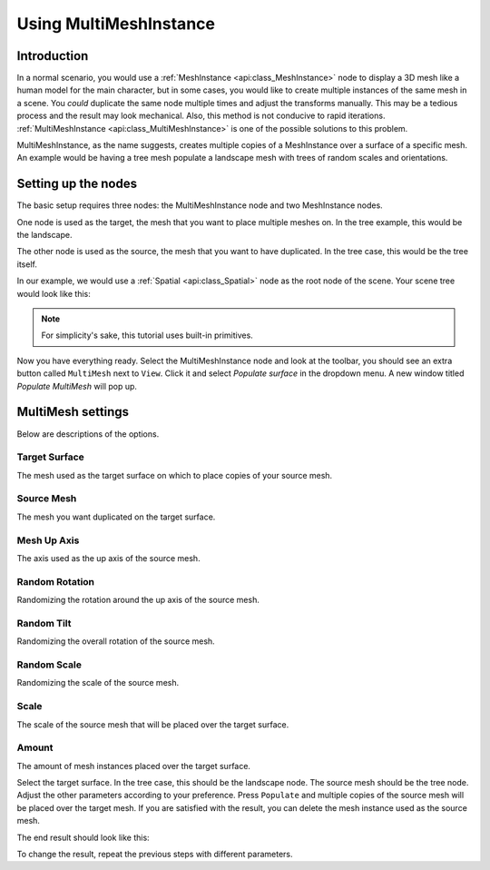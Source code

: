 .. _doc_using_multi_mesh_instance:

Using MultiMeshInstance
-----------------------

Introduction
~~~~~~~~~~~~

In a normal scenario, you would use a :ref:`MeshInstance <api:class_MeshInstance>`
node to display a 3D mesh like a human model for the main character, but in some
cases, you would like to create multiple instances of the same mesh in a scene.
You *could* duplicate the same node multiple times and adjust the transforms
manually. This may be a tedious process and the result may look mechanical.
Also, this method is not conducive to rapid iterations.
:ref:`MultiMeshInstance <api:class_MultiMeshInstance>` is one of the possible
solutions to this problem.

MultiMeshInstance, as the name suggests, creates multiple copies of a
MeshInstance over a surface of a specific mesh. An example would be having a
tree mesh populate a landscape mesh with trees of random scales and orientations.

Setting up the nodes
~~~~~~~~~~~~~~~~~~~~

The basic setup requires three nodes: the MultiMeshInstance node
and two MeshInstance nodes.

One node is used as the target, the mesh that you want to place multiple meshes
on. In the tree example, this would be the landscape.

The other node is used as the source, the mesh that you want to have duplicated.
In the tree case, this would be the tree itself.

In our example, we would use a :ref:`Spatial <api:class_Spatial>` node as the root node of
the scene. Your scene tree would look like this:

.. image:: img/multimesh_scene_tree.png

.. note:: For simplicity's sake, this tutorial uses built-in primitives.

Now you have everything ready. Select the MultiMeshInstance node and look at the
toolbar, you should see an extra button called ``MultiMesh`` next to ``View``.
Click it and select *Populate surface* in the dropdown menu. A new window titled
*Populate MultiMesh* will pop up.

.. image:: img/multimesh_toolbar.png

.. image:: img/multimesh_settings.png

MultiMesh settings
~~~~~~~~~~~~~~~~~~

Below are descriptions of the options.

Target Surface
++++++++++++++

The mesh used as the target surface on which to place copies of your
source mesh.

Source Mesh
+++++++++++

The mesh you want duplicated on the target surface.

Mesh Up Axis
++++++++++++

The axis used as the up axis of the source mesh.

Random Rotation
+++++++++++++++

Randomizing the rotation around the up axis of the source mesh.

Random Tilt
+++++++++++

Randomizing the overall rotation of the source mesh.

Random Scale
++++++++++++

Randomizing the scale of the source mesh.

Scale
+++++

The scale of the source mesh that will be placed over the target surface.

Amount
++++++

The amount of mesh instances placed over the target surface.

Select the target surface. In the tree case, this should be the landscape node.
The source mesh should be the tree node. Adjust the other parameters
according to your preference. Press ``Populate`` and multiple copies of the
source mesh will be placed over the target mesh. If you are satisfied with the
result, you can delete the mesh instance used as the source mesh.

The end result should look like this:

.. image:: img/multimesh_result.png

To change the result, repeat the previous steps with different parameters.
